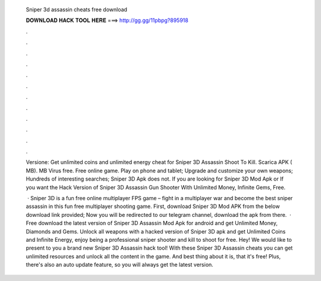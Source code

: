   Sniper 3d assassin cheats free download
  
  
  
  𝐃𝐎𝐖𝐍𝐋𝐎𝐀𝐃 𝐇𝐀𝐂𝐊 𝐓𝐎𝐎𝐋 𝐇𝐄𝐑𝐄 ===> http://gg.gg/11pbpg?895918
  
  
  
  .
  
  
  
  .
  
  
  
  .
  
  
  
  .
  
  
  
  .
  
  
  
  .
  
  
  
  .
  
  
  
  .
  
  
  
  .
  
  
  
  .
  
  
  
  .
  
  
  
  .
  
  Versione: Get unlimited coins and unlimited energy cheat for Sniper 3D Assassin Shoot To Kill. Scarica APK ( MB). MB Virus free. Free online game. Play on phone and tablet; Upgrade and customize your own weapons; Hundreds of interesting searches; Sniper 3D Apk does not. If you are looking for Sniper 3D Mod Apk or If you want the Hack Version of Sniper 3D Assassin Gun Shooter With Unlimited Money, Infinite Gems, Free.
  
   · Sniper 3D is a fun free online multiplayer FPS game – fight in a multiplayer war and become the best sniper assassin in this fun free multiplayer shooting game. First, download Sniper 3D Mod APK from the below download link provided; Now you will be redirected to our telegram channel, download the apk from there.  · Free download the latest version of Sniper 3D Assassin Mod Apk for android and get Unlimited Money, Diamonds and Gems. Unlock all weapons with a hacked version of Sniper 3D apk and get Unlimited Coins and Infinite Energy, enjoy being a professional sniper shooter and kill to shoot for free. Hey! We would like to present to you a brand new Sniper 3D Assassin hack tool! With these Sniper 3D Assassin cheats you can get unlimited resources and unlock all the content in the game. And best thing about it is, that it's free! Plus, there's also an auto update feature, so you will always get the latest version.
